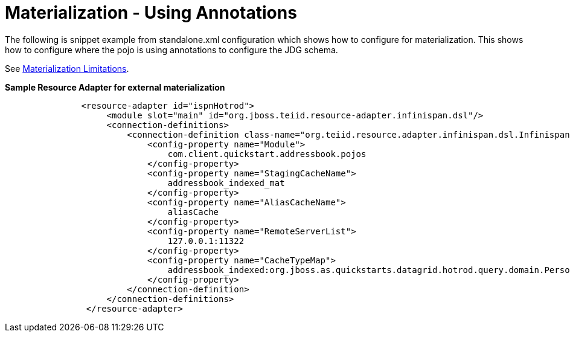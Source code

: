 
= Materialization - Using Annotations 

The following is snippet example from standalone.xml configuration which shows how to configure for materialization.  This shows how to configure where the pojo is using annotations to configure the JDG schema.

See link:Limitations.adoc[Materialization Limitations].

[source,xml]
.*Sample Resource Adapter for external materialization*
----
               <resource-adapter id="ispnHotrod">
                    <module slot="main" id="org.jboss.teiid.resource-adapter.infinispan.dsl"/>
                    <connection-definitions>
                        <connection-definition class-name="org.teiid.resource.adapter.infinispan.dsl.InfinispanManagedConnectionFactory" jndi-name="java:/infinispanRemoteDSL" enabled="true" use-java-context="true" pool-name="infinispanHotRodDS">
                            <config-property name="Module">
                                com.client.quickstart.addressbook.pojos
                            </config-property>
                            <config-property name="StagingCacheName">
                                addressbook_indexed_mat
                            </config-property>
                            <config-property name="AliasCacheName">
                                aliasCache
                            </config-property>
                            <config-property name="RemoteServerList">
                                127.0.0.1:11322
                            </config-property>
                            <config-property name="CacheTypeMap">
                                addressbook_indexed:org.jboss.as.quickstarts.datagrid.hotrod.query.domain.Person;id
                            </config-property>
                        </connection-definition>
                    </connection-definitions>
                </resource-adapter>
----
